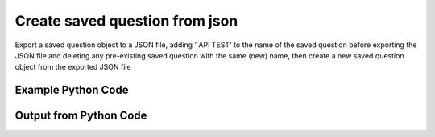 
Create saved question from json
====================================================================================================
Export a saved question object to a JSON file, adding ' API TEST' to the name of the saved question before exporting the JSON file and deleting any pre-existing saved question with the same (new) name, then create a new saved question object from the exported JSON file

Example Python Code
''''''''''''''''''''''''''''''''''''''''''''''''''''''''''''''''''''''''''''''''''''''''

.. code-block:: python
    :linenos:


    # Path to lib directory which contains pytan package
    PYTAN_LIB_PATH = '../lib'
    
    # connection info for Tanium Server
    USERNAME = "Tanium User"
    PASSWORD = "T@n!um"
    HOST = "172.16.31.128"
    PORT = "444"
    
    # Logging conrols
    LOGLEVEL = 2
    DEBUGFORMAT = False
    
    import sys, tempfile
    sys.path.append(PYTAN_LIB_PATH)
    
    import pytan
    handler = pytan.Handler(
        username=USERNAME,
        password=PASSWORD,
        host=HOST,
        port=PORT,
        loglevel=LOGLEVEL,
        debugformat=DEBUGFORMAT,
    )
    
    print handler
    
    # set the attribute name and value we want to add to the original object (if any)
    attr_name = "name"
    attr_add = " API TEST"
    
    # delete object before creating it?
    delete = True
    
    # setup the arguments for getting an object to export as json file
    get_kwargs = {}
    get_kwargs["objtype"] = u'saved_question'
    get_kwargs["id"] = 1
    
    
    # get objects to use as an export to JSON file
    orig_objs = handler.get(**get_kwargs)
    
    # if attr_name and attr_add exists, modify the orig_objs to add attr_add to the attribute
    # attr_name
    if attr_name:
        for x in orig_objs:
            new_attr = getattr(x, attr_name)
            new_attr += attr_add
            setattr(x, attr_name, new_attr)
            if delete:
                # delete the object in case it already exists
                del_kwargs = {}
                del_kwargs[attr_name] = new_attr
                del_kwargs['objtype'] = u'saved_question'
                try:
                    handler.delete(**del_kwargs)
                except Exception as e:
                    print e
    
    # export orig_objs to a json file
    json_file, results = handler.export_to_report_file(
        obj=orig_objs,
        export_format='json',
        report_dir=tempfile.gettempdir(),
    )
    
    # create the object from the exported JSON file
    create_kwargs = {'objtype': u'saved_question', 'json_file': json_file}
    response = handler.create_from_json(**create_kwargs)
    
    
    print ""
    print "Type of response: ", type(response)
    
    print ""
    print "print of response:"
    print response
    
    print ""
    print "print the object returned in JSON format:"
    print response.to_json(response)
    


Output from Python Code
''''''''''''''''''''''''''''''''''''''''''''''''''''''''''''''''''''''''''''''''''''''''

.. code-block:: none
    :linenos:


    Handler for Session to 172.16.31.128:444, Authenticated: True, Version: 6.2.314.3258
    2014-12-08 15:17:04,875 INFO     handler: Deleted 'SavedQuestion, id: 175'
    2014-12-08 15:17:04,876 INFO     handler: Report file '/var/folders/dk/vjr1r_c53yx6k6gzp2bbt_c40000gn/T/SavedQuestionList_2014_12_08-15_17_04-EST.json' written with 4597 bytes
    2014-12-08 15:17:04,903 INFO     handler: New SavedQuestion, name: 'Run Unmanaged Asset Scan on All Machines API TEST' (ID: 178) created successfully!
    
    Type of response:  <class 'taniumpy.object_types.saved_question_list.SavedQuestionList'>
    
    print of response:
    SavedQuestionList, len: 1
    
    print the object returned in JSON format:
    {
      "_type": "saved_questions", 
      "saved_question": [
        {
          "_type": "saved_question", 
          "action_tracking_flag": 0, 
          "archive_enabled_flag": 0, 
          "archive_owner": {
            "_type": "user"
          }, 
          "expire_seconds": 600, 
          "hidden_flag": 0, 
          "id": 178, 
          "issue_seconds": 120, 
          "issue_seconds_never_flag": 0, 
          "keep_seconds": 0, 
          "mod_time": "2000-01-01T00:00:00", 
          "most_recent_question_id": 175, 
          "name": "Run Unmanaged Asset Scan on All Machines API TEST", 
          "packages": {
            "_type": "package_specs", 
            "package_spec": []
          }, 
          "public_flag": 1, 
          "query_text": "Get Is Windows from all machines", 
          "question": {
            "_type": "question", 
            "action_tracking_flag": 0, 
            "expiration": "2014-12-08T19:32:38", 
            "expire_seconds": 0, 
            "force_computer_id_flag": 0, 
            "hidden_flag": 0, 
            "id": 175, 
            "management_rights_group": {
              "_type": "group", 
              "id": 0
            }, 
            "query_text": "Get Is Windows from all machines", 
            "saved_question": {
              "_type": "saved_question", 
              "id": 1
            }, 
            "selects": {
              "_type": "selects", 
              "select": [
                {
                  "_type": "select", 
                  "filter": {
                    "_type": "filter", 
                    "all_times_flag": 0, 
                    "all_values_flag": 0, 
                    "delimiter_index": 0, 
                    "end_time": "2001-01-01T00:00:00", 
                    "ignore_case_flag": 1, 
                    "max_age_seconds": 0, 
                    "not_flag": 0, 
                    "operator": "Less", 
                    "start_time": "2001-01-01T00:00:00", 
                    "substring_flag": 0, 
                    "substring_length": 0, 
                    "substring_start": 0, 
                    "utf8_flag": 0, 
                    "value_type": "String"
                  }, 
                  "sensor": {
                    "_type": "sensor", 
                    "category": "Operating System", 
                    "creation_time": "2014-12-08T19:20:40", 
                    "delimiter": ",", 
                    "description": "Returns whether the machine runs Windows.  True if so, False if not.\nExample: True", 
                    "exclude_from_parse_flag": 0, 
                    "hash": 2721439124, 
                    "hidden_flag": 0, 
                    "id": 35, 
                    "ignore_case_flag": 1, 
                    "last_modified_by": "Jim Olsen", 
                    "max_age_seconds": 86400, 
                    "metadata": {
                      "_type": "metadata", 
                      "item": [
                        {
                          "_type": "item", 
                          "admin_flag": 0, 
                          "name": "defined", 
                          "value": "Tanium"
                        }
                      ]
                    }, 
                    "modification_time": "2014-12-08T19:20:40", 
                    "name": "Is Windows", 
                    "queries": {
                      "_type": "queries", 
                      "query": [
                        {
                          "_type": "query", 
                          "platform": "Windows", 
                          "script": "&#039;========================================\n&#039; Is Windows\n&#039;========================================\n\nWscript.echo &quot;True&quot;", 
                          "script_type": "VBScript"
                        }, 
                        {
                          "_type": "query", 
                          "platform": "Linux", 
                          "script": "#!/bin/bash\necho False\n", 
                          "script_type": "UnixShell"
                        }, 
                        {
                          "_type": "query", 
                          "platform": "Mac", 
                          "script": "#!/bin/bash\necho False\n", 
                          "script_type": "UnixShell"
                        }
                      ]
                    }, 
                    "source_id": 0, 
                    "string_count": 3, 
                    "value_type": "String"
                  }
                }
              ]
            }, 
            "skip_lock_flag": 0, 
            "user": {
              "_type": "user", 
              "id": 1, 
              "name": "Jim Olsen"
            }
          }, 
          "row_count_flag": 0, 
          "sort_column": 0, 
          "user": {
            "_type": "user", 
            "id": 2, 
            "name": "Tanium User"
          }
        }
      ]
    }
